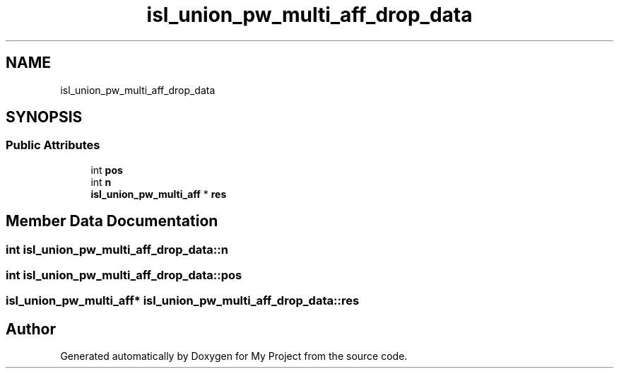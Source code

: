.TH "isl_union_pw_multi_aff_drop_data" 3 "Sun Jul 12 2020" "My Project" \" -*- nroff -*-
.ad l
.nh
.SH NAME
isl_union_pw_multi_aff_drop_data
.SH SYNOPSIS
.br
.PP
.SS "Public Attributes"

.in +1c
.ti -1c
.RI "int \fBpos\fP"
.br
.ti -1c
.RI "int \fBn\fP"
.br
.ti -1c
.RI "\fBisl_union_pw_multi_aff\fP * \fBres\fP"
.br
.in -1c
.SH "Member Data Documentation"
.PP 
.SS "int isl_union_pw_multi_aff_drop_data::n"

.SS "int isl_union_pw_multi_aff_drop_data::pos"

.SS "\fBisl_union_pw_multi_aff\fP* isl_union_pw_multi_aff_drop_data::res"


.SH "Author"
.PP 
Generated automatically by Doxygen for My Project from the source code\&.
